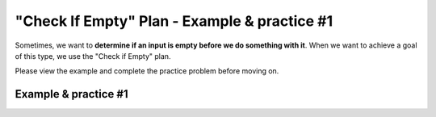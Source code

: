 =============================================
"Check If Empty" Plan - Example & practice #1
=============================================

Sometimes, we want to **determine if an input is empty before we do something with it**. 
When we want to achieve a goal of this type, we use the "Check if Empty" plan.

Please view the example and complete the practice problem before moving on.

-----------------------
Example & practice #1
-----------------------


.. reveal:: revealExampleP1C1_1
    :showtitle: Click here to view an example
    :hidetitle: Hide example

    Here's an example. 

    I am creating an inventory for my store. An inventory is made up of products.

    My goal is to *determine if the inventory that was scanned is empty before updating*. 

    Here is the code I would write to achieve that goal:

    .. image:: ../../_static/WorkedExampleP1C1_1.jpg


    Watch this video to see how the code achieves the goal

    .. youtube:: VZcsqP4d0VY
        :height: 315
        :width: 560
        :align: left



.. reveal:: revealPracticeP1C1_1
    :showtitle: Click here to practice
    :hidetitle: Hide practice

    Now that you've seen an example, you will do some practice.

    In the practice problem below, your goal is to **determine if the inventory entered by the user is empty before updating**.


    .. parsonsprob:: PracticeP1C1_1

       The code below is mixed up and contains extra blocks that are not needed.  Drag the needed code from the left to the right and put them in order with the correct indention so that the code would work correctly. 


       -----
       inventory = enterInventory()
       =====
       if length(inventory) == 0:
       =====
           error(“No products in this inventory!”)
       =====
       else:
           updateInventory(inventory)
       =====
       inventory = error("Incorrect input") #distractor
       =====
       if length(inventory) >= 1: #distractor
       =====
       print("Enter next item") #distractor
